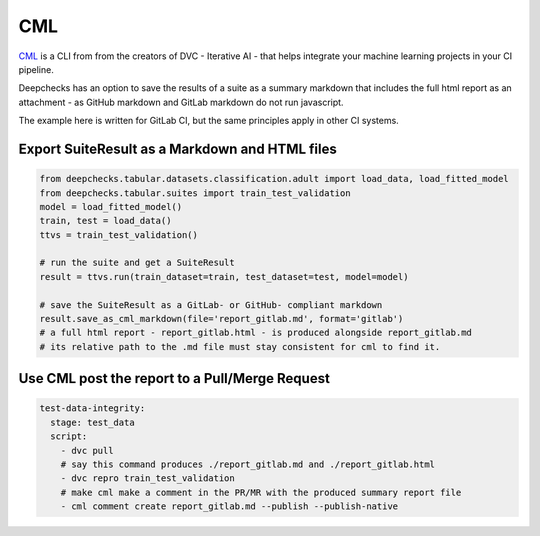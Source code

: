 ============================
CML
============================

`CML <https://cml.dev>`__ is a CLI from from the creators of DVC  - Iterative AI
- that helps integrate your machine learning projects in your CI pipeline.

Deepchecks has an option to save the results of a suite
as a summary markdown that includes the full html report
as an attachment - as GitHub markdown and GitLab markdown do not run javascript.

The example here is written for GitLab CI, but the same principles apply in other CI systems.



Export SuiteResult as a Markdown and HTML files
-----------------------------------------------

.. code:: ipython3

    from deepchecks.tabular.datasets.classification.adult import load_data, load_fitted_model
    from deepchecks.tabular.suites import train_test_validation
    model = load_fitted_model()
    train, test = load_data()
    ttvs = train_test_validation()

    # run the suite and get a SuiteResult
    result = ttvs.run(train_dataset=train, test_dataset=test, model=model)

    # save the SuiteResult as a GitLab- or GitHub- compliant markdown
    result.save_as_cml_markdown(file='report_gitlab.md', format='gitlab')
    # a full html report - report_gitlab.html - is produced alongside report_gitlab.md
    # its relative path to the .md file must stay consistent for cml to find it.


Use CML post the report to a Pull/Merge Request
-----------------------------------------------

.. code:: yaml

    test-data-integrity:
      stage: test_data
      script:
        - dvc pull
        # say this command produces ./report_gitlab.md and ./report_gitlab.html
        - dvc repro train_test_validation
        # make cml make a comment in the PR/MR with the produced summary report file
        - cml comment create report_gitlab.md --publish --publish-native
